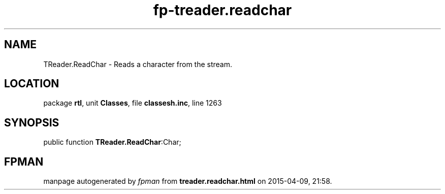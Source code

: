 .\" file autogenerated by fpman
.TH "fp-treader.readchar" 3 "2014-03-14" "fpman" "Free Pascal Programmer's Manual"
.SH NAME
TReader.ReadChar - Reads a character from the stream.
.SH LOCATION
package \fBrtl\fR, unit \fBClasses\fR, file \fBclassesh.inc\fR, line 1263
.SH SYNOPSIS
public function \fBTReader.ReadChar\fR:Char;
.SH FPMAN
manpage autogenerated by \fIfpman\fR from \fBtreader.readchar.html\fR on 2015-04-09, 21:58.

